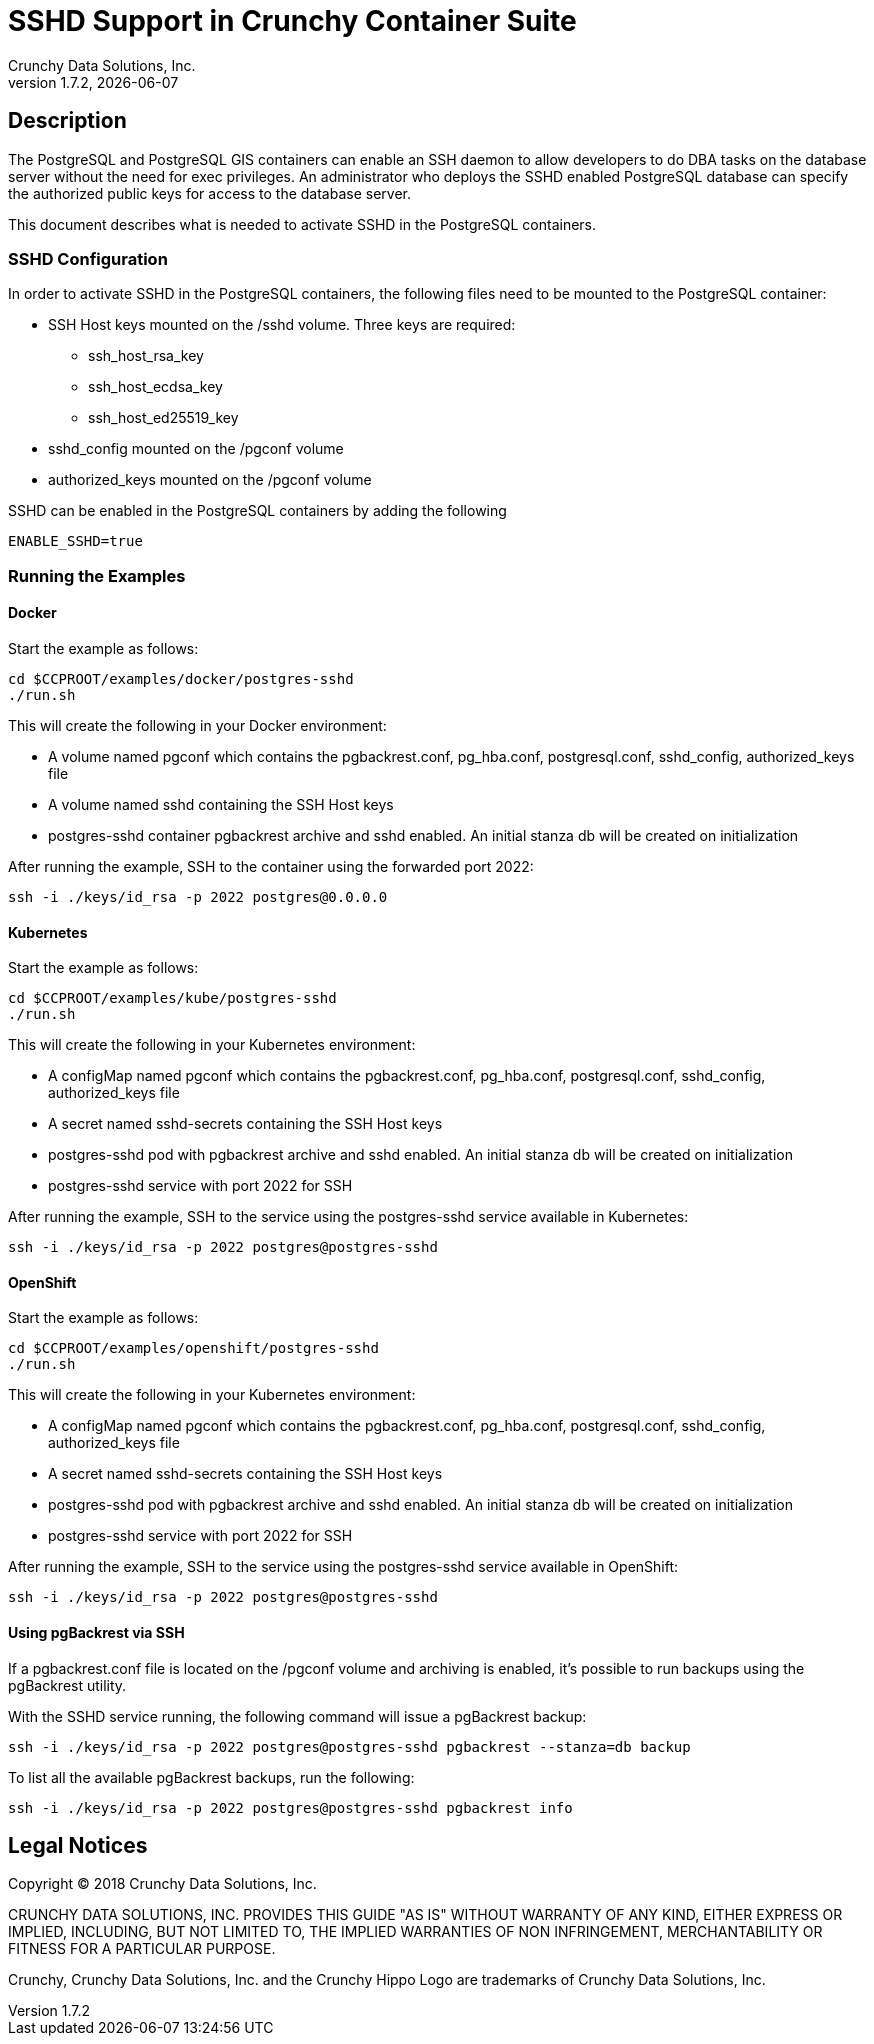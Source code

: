 = SSHD Support in Crunchy Container Suite
Crunchy Data Solutions, Inc.
v1.7.2, {docdate}
:title-logo-image: image::images/crunchy_logo.png["CrunchyData Logo",align="center",scaledwidth="80%"]

== Description

The PostgreSQL and PostgreSQL GIS containers can enable an SSH daemon to allow developers 
to do DBA tasks on the database server without the need for exec privileges.  An administrator 
who deploys the SSHD enabled PostgreSQL database can specify the authorized public keys for 
access to the database server.

This document describes what is needed to activate SSHD in the PostgreSQL containers.

=== SSHD Configuration 

In order to activate SSHD in the PostgreSQL containers, the following files need to be 
mounted to the PostgreSQL container:

- SSH Host keys mounted on the /sshd volume. Three keys are required:

  * ssh_host_rsa_key
  * ssh_host_ecdsa_key
  * ssh_host_ed25519_key
  
- sshd_config mounted on the /pgconf volume
- authorized_keys mounted on the /pgconf volume

SSHD can be enabled in the PostgreSQL containers by adding the following 

....
ENABLE_SSHD=true
....

=== Running the Examples

==== Docker

Start the example as follows:

....
cd $CCPROOT/examples/docker/postgres-sshd
./run.sh
....

This will create the following in your Docker environment:

 * A volume named pgconf which contains the pgbackrest.conf, pg_hba.conf, postgresql.conf, sshd_config, authorized_keys file
 * A volume named sshd containing the SSH Host keys
 * postgres-sshd container pgbackrest archive and sshd enabled. An initial stanza db will be created on initialization

After running the example, SSH to the container using the forwarded port 2022:

....
ssh -i ./keys/id_rsa -p 2022 postgres@0.0.0.0
....

==== Kubernetes

Start the example as follows:
....
cd $CCPROOT/examples/kube/postgres-sshd
./run.sh
....

This will create the following in your Kubernetes environment:

 * A configMap named pgconf which contains the pgbackrest.conf, pg_hba.conf, postgresql.conf, sshd_config, authorized_keys file
 * A secret named sshd-secrets containing the SSH Host keys
 * postgres-sshd pod with pgbackrest archive and sshd enabled. An initial stanza db will be created on initialization
 * postgres-sshd service with port 2022 for SSH

After running the example, SSH to the service using the postgres-sshd service available in Kubernetes:

....
ssh -i ./keys/id_rsa -p 2022 postgres@postgres-sshd
....

==== OpenShift

Start the example as follows:
....
cd $CCPROOT/examples/openshift/postgres-sshd
./run.sh
....

This will create the following in your Kubernetes environment:

 * A configMap named pgconf which contains the pgbackrest.conf, pg_hba.conf, postgresql.conf, sshd_config, authorized_keys file
 * A secret named sshd-secrets containing the SSH Host keys
 * postgres-sshd pod with pgbackrest archive and sshd enabled. An initial stanza db will be created on initialization
 * postgres-sshd service with port 2022 for SSH

After running the example, SSH to the service using the postgres-sshd service available in OpenShift:

....
ssh -i ./keys/id_rsa -p 2022 postgres@postgres-sshd
....

==== Using pgBackrest via SSH 

If a pgbackrest.conf file is located on the /pgconf volume and archiving is enabled, it's possible to 
run backups using the pgBackrest utility.

With the SSHD service running, the following command will issue a pgBackrest backup:

....
ssh -i ./keys/id_rsa -p 2022 postgres@postgres-sshd pgbackrest --stanza=db backup
....

To list all the available pgBackrest backups, run the following:

....
ssh -i ./keys/id_rsa -p 2022 postgres@postgres-sshd pgbackrest info
....

== Legal Notices

Copyright © 2018 Crunchy Data Solutions, Inc.

CRUNCHY DATA SOLUTIONS, INC. PROVIDES THIS GUIDE "AS IS" WITHOUT WARRANTY OF ANY KIND, EITHER EXPRESS OR IMPLIED, INCLUDING, BUT NOT LIMITED TO, THE IMPLIED WARRANTIES OF NON INFRINGEMENT, MERCHANTABILITY OR FITNESS FOR A PARTICULAR PURPOSE.

Crunchy, Crunchy Data Solutions, Inc. and the Crunchy Hippo Logo are trademarks of Crunchy Data Solutions, Inc.
